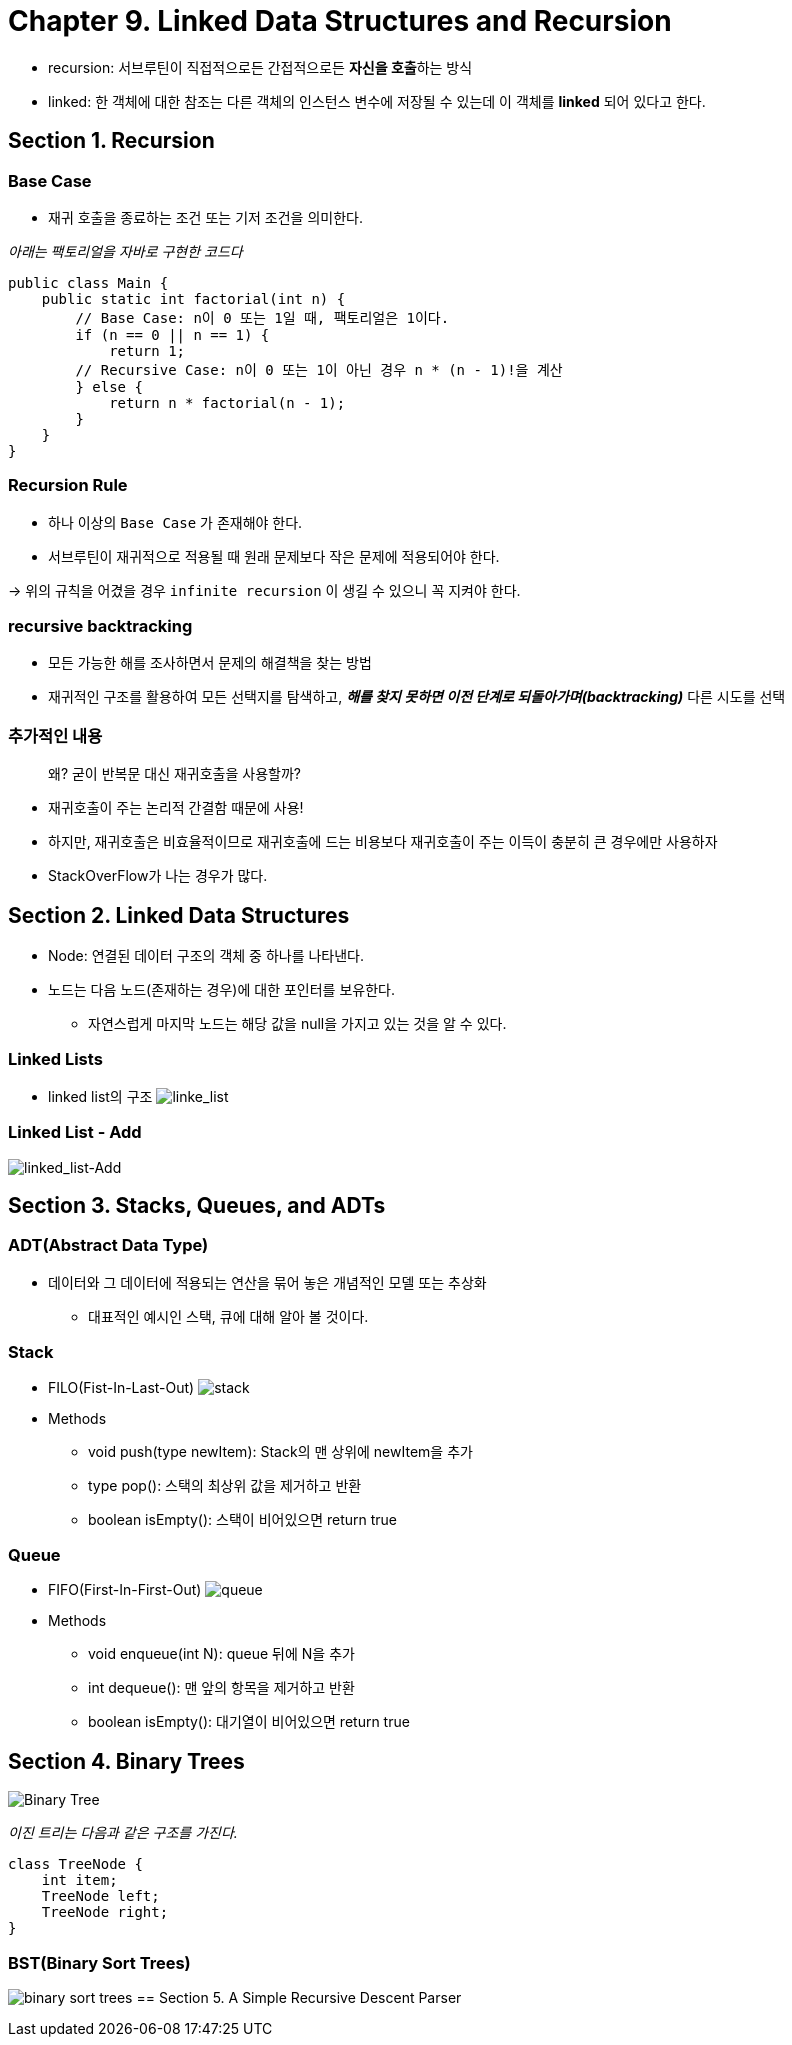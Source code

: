 = Chapter 9. Linked  Data Structures and Recursion

* recursion: 서브루틴이 직접적으로든 간접적으로든 **자신을 호출**하는 방식
* linked: 한 객체에 대한 참조는 다른 객체의 인스턴스 변수에 저장될 수 있는데 이 객체를 *linked* 되어 있다고 한다.


== Section 1. Recursion

=== Base Case
* 재귀 호출을 종료하는 조건 또는 기저 조건을 의미한다.

_아래는 팩토리얼을 자바로 구현한 코드다_
[source,java]
----
public class Main {
    public static int factorial(int n) {
        // Base Case: n이 0 또는 1일 때, 팩토리얼은 1이다.
        if (n == 0 || n == 1) {
            return 1;
        // Recursive Case: n이 0 또는 1이 아닌 경우 n * (n - 1)!을 계산
        } else {
            return n * factorial(n - 1);
        }
    }
}
----


=== Recursion Rule
* 하나 이상의 `Base Case` 가 존재해야 한다.
* 서브루틴이 재귀적으로 적용될 때 원래 문제보다 작은 문제에 적용되어야 한다.

-> 위의 규칙을 어겼을 경우 `infinite recursion` 이 생길 수 있으니 꼭 지켜야 한다.


=== recursive backtracking
* 모든 가능한 해를 조사하면서 문제의 해결책을 찾는 방법
* 재귀적인 구조를 활용하여 모든 선택지를 탐색하고, *_해를 찾지 못하면 이전 단계로 되돌아가며(backtracking)_* 다른 시도를 선택


=== 추가적인 내용
> 왜? 굳이 반복문 대신 재귀호출을 사용할까?

* 재귀호출이 주는 논리적 간결함 때문에 사용!
* 하지만, 재귀호출은 비효율적이므로 재귀호출에 드는 비용보다 재귀호출이 주는 이득이 충분히 큰 경우에만 사용하자
* StackOverFlow가 나는 경우가 많다.

== Section 2. Linked Data Structures

* Node: 연결된 데이터 구조의 객체 중 하나를 나타낸다.
* 노드는 다음 노드(존재하는 경우)에 대한 포인터를 보유한다.
** 자연스럽게 마지막 노드는 해당 값을 null을 가지고 있는 것을 알 수 있다.

=== Linked Lists
* linked list의 구조
image:https://math.hws.edu/javanotes/c9/list-with-head.png[linke_list]

=== Linked List - Add
image:https://math.hws.edu/javanotes/c9/insert-in-list.png[linked_list-Add]

== Section 3. Stacks, Queues, and ADTs

=== ADT(Abstract Data Type)
* 데이터와 그 데이터에 적용되는 연산을 묶어 놓은 개념적인 모델 또는 추상화
** 대표적인 예시인 스택, 큐에 대해 알아 볼 것이다.

=== Stack
* FILO(Fist-In-Last-Out)
image:https://math.hws.edu/javanotes/c9/stack.png[stack]
* Methods
** void push(type newItem): Stack의 맨 상위에 newItem을 추가
** type pop(): 스택의 최상위 값을 제거하고 반환
** boolean isEmpty(): 스택이 비어있으면 return true

=== Queue
* FIFO(First-In-First-Out)
image:https://math.hws.edu/javanotes/c9/queue.png[queue]

* Methods
** void enqueue(int N): queue 뒤에 N을 추가
** int dequeue(): 맨 앞의 항목을 제거하고 반환
** boolean isEmpty(): 대기열이 비어있으면 return true

== Section 4. Binary Trees
image:https://math.hws.edu/javanotes/c9/binary-tree.png[Binary Tree]

_이진 트리는 다음과 같은 구조를 가진다._
```java
class TreeNode {
    int item;
    TreeNode left;
    TreeNode right;
}
```

=== BST(Binary Sort Trees)
image:https://math.hws.edu/javanotes/c9/binary-sort-tree.png[binary sort trees]
== Section 5. A Simple Recursive Descent Parser

